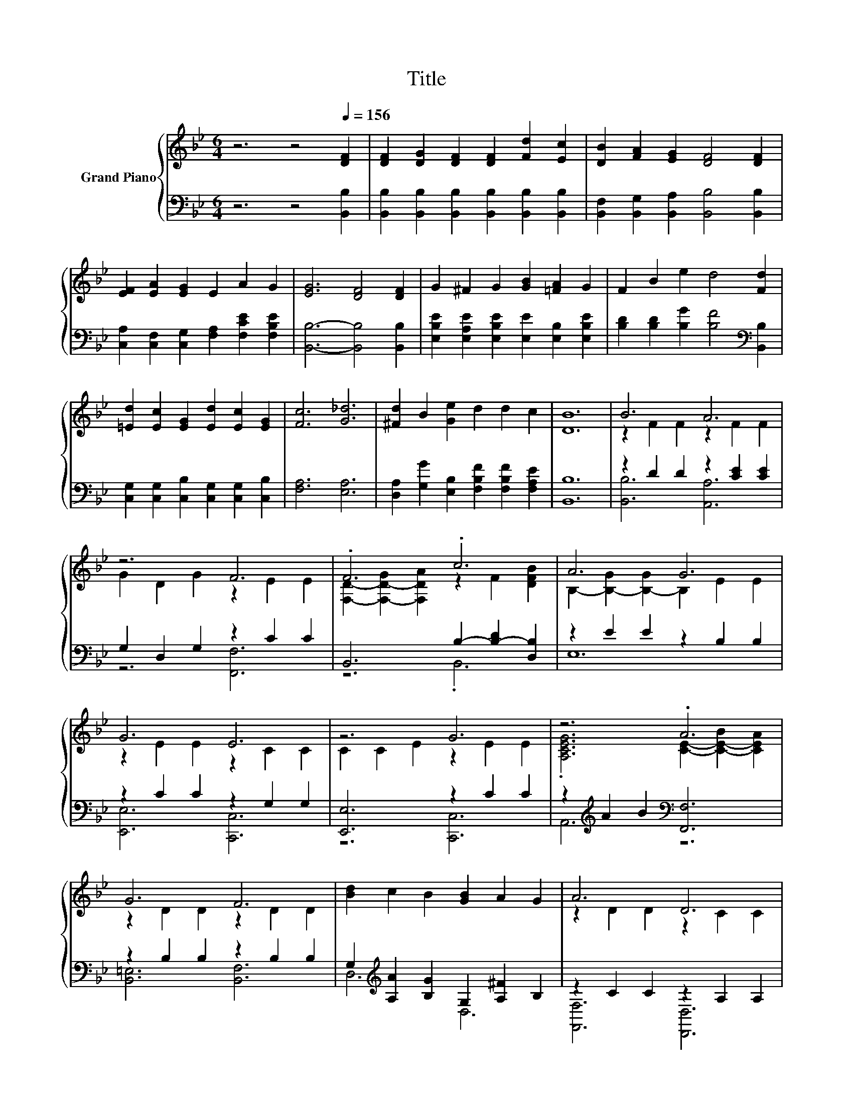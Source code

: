 X:1
T:Title
%%score { ( 1 3 ) | ( 2 4 ) }
L:1/8
M:6/4
K:Bb
V:1 treble nm="Grand Piano"
V:3 treble 
V:2 bass 
V:4 bass 
V:1
 z6 z4[Q:1/4=156] [DF]2 | [DF]2 [DG]2 [DF]2 [DF]2 [Fd]2 [Ec]2 | [DB]2 [FA]2 [EG]2 [DF]4 [DF]2 | %3
 [EF]2 [EA]2 [EG]2 E2 A2 G2 | [EG]6 [DF]4 [DF]2 | G2 ^F2 G2 [GB]2 [=FA]2 G2 | F2 B2 e2 d4 [Fd]2 | %7
 [=Ed]2 [Ec]2 [EG]2 [Ed]2 [Ec]2 [EG]2 | [Fc]6 [G_d]6 | [^Fd]2 B2 [Ge]2 d2 d2 c2 | [DB]12 | B6 A6 | %12
 z6 F6 | .F6 .c6 | A6 G6 | G6 E6 | z6 G6 | z6 .A6 | G6 F6 | [Bd]2 c2 B2 [GB]2 A2 G2 | A6 D6 | %21
 [Bd]2 c2 B2 [GB]2 A2 G2 | A12 | B6 B6 |[M:15/8] B6 f3- f6 |[M:6/4] f2 B2 [Ge]2 .[FBd]4 [EFc]2 | %26
 [DFB]12 |] %27
V:2
 z6 z4 [B,,B,]2 | [B,,B,]2 [B,,B,]2 [B,,B,]2 [B,,B,]2 [B,,B,]2 [B,,B,]2 | %2
 [B,,F,]2 [B,,G,]2 [B,,A,]2 [B,,B,]4 [B,,B,]2 | [C,A,]2 [C,F,]2 [C,G,]2 [F,A,]2 [F,CE]2 [F,B,E]2 | %4
 [B,,B,]6- [B,,B,]4 [B,,B,]2 | [E,B,E]2 [E,A,E]2 [E,B,E]2 [E,E]2 [E,B,]2 [E,B,E]2 | %6
 [B,D]2 [B,D]2 [B,G]2 [B,F]4[K:bass] [B,,B,]2 | [C,G,]2 [C,G,]2 [C,B,]2 [C,G,]2 [C,G,]2 [C,B,]2 | %8
 [F,A,]6 [E,A,]6 | [D,A,]2 [G,G]2 [E,B,]2 [F,B,F]2 [F,B,F]2 [F,A,E]2 | [B,,B,]12 | %11
 z2 D2 D2 z2 [CE]2 [CE]2 | G,2 D,2 G,2 z2 C2 C2 | B,,6 B,2- [B,-D]2 [D,B,]2 | z2 E2 E2 z2 B,2 B,2 | %15
 z2 C2 C2 z2 G,2 G,2 | [E,,E,]6 z2 C2 C2 | z2[K:treble] A2 B2[K:bass] [F,,F,]6 | %18
 z2 B,2 B,2 z2 B,2 B,2 | G,2[K:treble] [A,A]2 [B,G]2 G,2 [A,^F]2 B,2 | z2 C2 C2 z2 A,2 A,2 | %21
 G,2[K:treble] [A,A]2 [B,G]2[K:bass] G,2 [A,^F]2 B,,2 | z2 D2 D2 z2 E2 E2 | z2 D2 D2 z2 D2 D2 | %24
[M:15/8] z2 E-E E2 z2 _A-A[K:treble] A2- A3 |[M:6/4] [G,B,G]2[K:bass] [G,B,D]2 [E,B,]2 z2 =E2 F,2 | %26
 B,,12 |] %27
V:3
 x12 | x12 | x12 | x12 | x12 | x12 | x12 | x12 | x12 | x12 | x12 | z2 F2 F2 z2 F2 F2 | %12
 G2 D2 G2 z2 E2 E2 | [F,D]2- [F,-D-G]2 [F,DA]2 z2 F2 [DFB]2 | B,2- [B,-G]2 [B,-G]2 B,2 E2 E2 | %15
 z2 E2 E2 z2 C2 C2 | C2 C2 E2 z2 E2 E2 | .[A,CEG]6 [CE]2- [C-E-B]2 [CEA]2 | z2 D2 D2 z2 D2 D2 | %19
 x12 | z2 D2 D2 z2 C2 C2 | x12 | z2 ^F2 F2 z2 =F2 F2 | z2 F2 F2 z2 F2 F2 | %24
[M:15/8] z2 G-G G2 z2 =B-B B2- B3 |[M:6/4] x12 | x12 |] %27
V:4
 x12 | x12 | x12 | x12 | x12 | x12 | x10[K:bass] x2 | x12 | x12 | x12 | x12 | [B,,B,]6 [A,,A,]6 | %12
 z6 [F,,F,]6 | z6 .B,,6 | E,12 | [E,,E,]6 [C,,C,]6 | z6 [C,,C,]6 | A,,6[K:treble][K:bass] z6 | %18
 [B,,=E,]6 [B,,F,]6 | D,6[K:treble] D,6 | [F,,F,]6 [D,,D,]6 | D,6[K:treble][K:bass] D,6 | %22
 D,,6 C,,6 | G,,,6 _A,,,6 |[M:15/8] G,,,6 =B,,,3- B,,,6[K:treble] |[M:6/4] z6[K:bass] .F,6 | x12 |] %27

